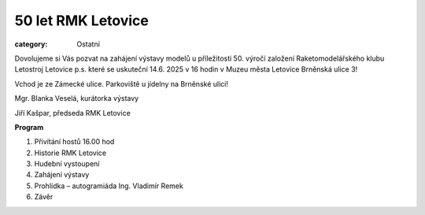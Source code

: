50 let RMK Letovice
###################

:category: Ostatní

Dovolujeme si Vás pozvat na zahájení výstavy modelů u příležitosti 50. výročí založení
Raketomodelářského klubu Letostroj Letovice p.s. které se uskuteční 14.6. 2025 v 16
hodin v Muzeu města Letovice Brněnská ulice 3!

Vchod je ze Zámecké ulice. Parkoviště
u jídelny na Brněnské ulici!

Mgr. Blanka Veselá,
kurátorka výstavy

Jiří Kašpar,
předseda RMK Letovice

.. image:: /docs/muzeum-mesta-letovice.png
   :class: img-rounded
   :alt: Muzeum města Letovice
   :width: 450px

**Program**

#. Přivítání hostů 16.00 hod
#. Historie RMK Letovice
#. Hudební vystoupení
#. Zahájení výstavy
#. Prohlídka – autogramiáda Ing. Vladimír Remek
#. Závěr

.. image:: /docs/50-let-rmk.jpeg
   :class: img-rounded
   :alt: 50 let RMK
   :width: 450px
